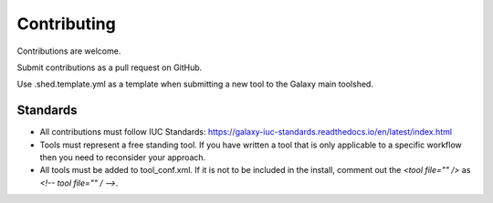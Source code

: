============
Contributing
============

Contributions are welcome.

Submit contributions as a pull request on GitHub.

Use .shed.template.yml as a template when submitting a new tool to the Galaxy main toolshed.

Standards
---------
- All contributions must follow IUC Standards: https://galaxy-iuc-standards.readthedocs.io/en/latest/index.html
- Tools must represent a free standing tool. If you have written a tool that is only applicable to a specific workflow then you need to reconsider your approach.
- All tools must be added to tool_conf.xml. If it is not to be included in the install, comment out the `<tool file="" />` as `<!-- tool file="" / -->`.
